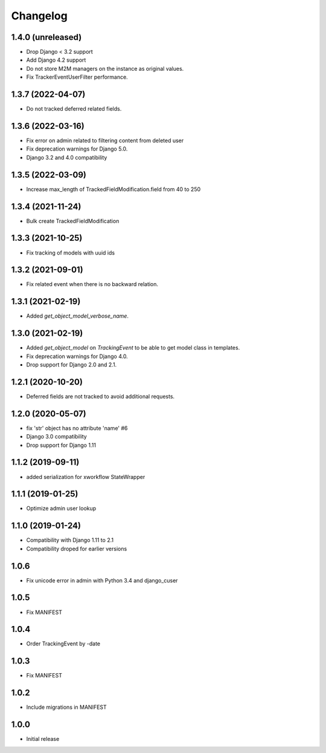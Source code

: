 =========
Changelog
=========

1.4.0 (unreleased)
------------------

* Drop Django < 3.2 support
* Add Django 4.2 support
* Do not store M2M managers on the instance as original values.
* Fix TrackerEventUserFilter performance.

1.3.7 (2022-04-07)
------------------

* Do not tracked deferred related fields.

1.3.6 (2022-03-16)
------------------

* Fix error on admin related to filtering content from deleted user
* Fix deprecation warnings for Django 5.0.
* Django 3.2 and 4.0 compatibility

1.3.5 (2022-03-09)
------------------

* Increase max_length of TrackedFieldModification.field from 40 to 250

1.3.4 (2021-11-24)
------------------

* Bulk create TrackedFieldModification

1.3.3 (2021-10-25)
------------------

* Fix tracking of models with uuid ids

1.3.2 (2021-09-01)
------------------

* Fix related event when there is no backward relation.

1.3.1 (2021-02-19)
------------------

* Added `get_object_model_verbose_name`.

1.3.0 (2021-02-19)
------------------

* Added `get_object_model` on `TrackingEvent` to be able to get model class in templates.
* Fix deprecation warnings for Django 4.0.
* Drop support for Django 2.0 and 2.1.

1.2.1 (2020-10-20)
------------------

* Deferred fields are not tracked to avoid additional requests.

1.2.0 (2020-05-07)
------------------

* fix 'str' object has no attribute 'name' #6
* Django 3.0 compatibility
* Drop support for Django 1.11

1.1.2 (2019-09-11)
------------------

* added serialization for xworkflow StateWrapper

1.1.1 (2019-01-25)
------------------

* Optimize admin user lookup

1.1.0 (2019-01-24)
------------------

* Compatibility with Django 1.11 to 2.1
* Compatibility droped for earlier versions

1.0.6
-----

* Fix unicode error in admin with Python 3.4 and django_cuser

1.0.5
-----

* Fix MANIFEST

1.0.4
-----

* Order TrackingEvent by -date

1.0.3
-----

* Fix MANIFEST

1.0.2
-----

* Include migrations in MANIFEST

1.0.0
-----

* Initial release
